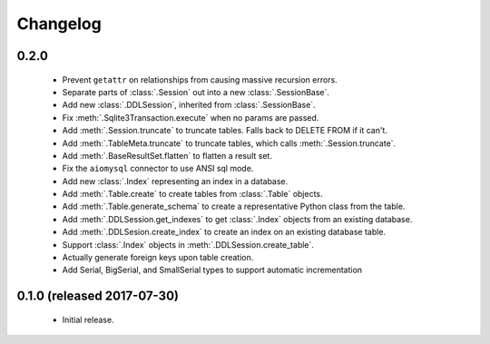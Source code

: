 .. _changelog:

Changelog
=========

0.2.0
-----

 - Prevent ``getattr`` on relationships from causing massive recursion errors.

 - Separate parts of :class:`.Session` out into a new :class:`.SessionBase`.

 - Add new :class:`.DDLSession`, inherited from :class:`.SessionBase`.

 - Fix :meth:`.Sqlite3Transaction.execute` when no params are passed.

 - Add :meth:`.Session.truncate` to truncate tables. Falls back to DELETE FROM if it can't.

 - Add :meth:`.TableMeta.truncate` to truncate tables, which calls :meth:`.Session.truncate`.

 - Add :meth:`.BaseResultSet.flatten` to flatten a result set.

 - Fix the ``aiomysql`` connector to use ANSI sql mode.

 - Add new :class:`.Index` representing an index in a database.

 - Add :meth:`.Table.create` to create tables from :class:`.Table` objects.

 - Add :meth:`.Table.generate_schema` to create a representative Python class from the table.

 - Add :meth:`.DDLSession.get_indexes` to get :class:`.Index` objects from an existing database.

 - Add :meth:`.DDLSesion.create_index` to create an index on an existing database table.

 - Support :class:`.Index` objects in :meth:`.DDLSession.create_table`.

 - Actually generate foreign keys upon table creation.
 
 - Add Serial, BigSerial, and SmallSerial types to support automatic incrementation

0.1.0 (released 2017-07-30)
---------------------------

 - Initial release.
